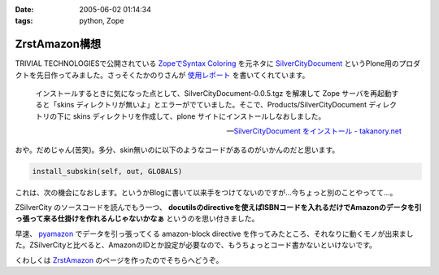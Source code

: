 :date: 2005-06-02 01:14:34
:tags: python, Zope

=========================
ZrstAmazon構想
=========================

TRIVIAL TECHNOLOGIESで公開されている `ZopeでSyntax Coloring`_ を元ネタに SilverCityDocument_ というPlone用のプロダクトを先日作ってみました。さっそくたかのりさんが `使用レポート`_ を書いてくれています。

.. highlights::

  インストールするときに気になった点として、SilverCityDocument-0.0.5.tgz を解凍して Zope サーバを再起動すると「skins ディレクトリが無いよ」とエラーがでていました。そこで、Products/SilverCityDocument ディレクトリの下に skins ディレクトリを作成して、plone サイトにインストールしなおしました。

  -- `SilverCityDocument をインストール - takanory.net`_

おや。だめじゃん(苦笑)。多分、skin無いのに以下のようなコードがあるのがいかんのだと思います。

.. code-block:: python

    install_subskin(self, out, GLOBALS)

これは、次の機会になおします。というかBlogに書いて以来手をつけてないのですが...今ちょっと別のことやってて...。


.. _`ZopeでSyntax Coloring`: http://coreblog.org/ats/640
.. _SilverCityDocument: http://www.freia.jp/taka/memo/plone/silvercitydocument/
.. _`使用レポート`: http://takanory.net/takalog/219
.. _`SilverCityDocument をインストール - takanory.net`: http://takanory.net/takalog/219



.. :extend type: text/x-rst
.. :extend:

ZSilverCity のソースコードを読んでもう一つ、 **docutilsのdirectiveを使えばISBNコードを入れるだけでAmazonのデータを引っ張って来る仕掛けを作れるんじゃないかなぁ** というのを思い付きました。

早速、 pyamazon_ でデータを引っ張ってくる amazon-block directive を作ってみたところ、それなりに動くモノが出来ました。ZSilverCityと比べると、AmazonのIDとか設定が必要なので、もうちょっとコード書かないといけないです。

くわしくは ZrstAmazon_ のページを作ったのでそちらへどうぞ。


.. _pyamazon: http://www.josephson.org/projects/pyamazon/
.. _ZrstAmazon: http://www.freia.jp/taka/memo/zope/zrstamazon/




.. :trackbacks:
.. :trackback id: 2006-09-24.8441435501
.. :title: ZrstAmazon4公開します
.. :blog name: SiteBites Blog
.. :url: http://sitebites.homeip.net/blog/147
.. :date: 2006-09-24 23:40:44
.. :body:
.. 清水川さんがつくられた ZrstAmazon の改変版を公開します。
.. 概要 pyAmazon に依存していたのを pyAWS
.. ベースで手を入れた自前モジュールに変更。Amazon E-Commerce
.. Service(ECS)のAPI Version 2006-09-13
.. に準拠(しているはず)。もっとも、pyAmazonベースのオリジナルでも古いAPIで動作はしているみたいです。
.. オプションに次が指定可能: :image: 清水川さんがつくられた
.. ZrstAmazon の改変版を公開します。 概要 pyAmazon
.. に依存していたのを pyAWS
.. ベースで手を入れた自前モジュールに変更。Amazon E-Commerce
.. Service(ECS)のAPI Version 2006-09-13
.. に準拠(しているはず)。もっとも、pyAmazonベースのオリジナルでも古いAPIで動作はしているみたいです。
.. オプションに次が指定可能: :image:
.. 
